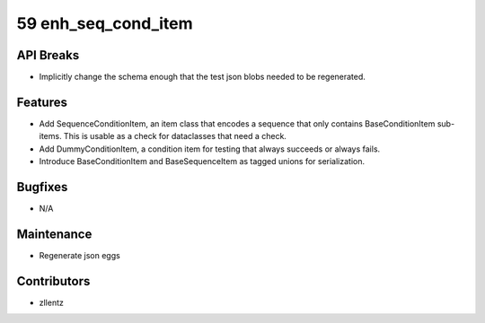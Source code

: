 59 enh_seq_cond_item
####################

API Breaks
----------
- Implicitly change the schema enough that the test json blobs needed to be regenerated.

Features
--------
- Add SequenceConditionItem, an item class that encodes a sequence that only contains
  BaseConditionItem sub-items. This is usable as a check for dataclasses that need a check.
- Add DummyConditionItem, a condition item for testing that always succeeds or always fails.
- Introduce BaseConditionItem and BaseSequenceItem as tagged unions for serialization.

Bugfixes
--------
- N/A

Maintenance
-----------
- Regenerate json eggs

Contributors
------------
- zllentz
